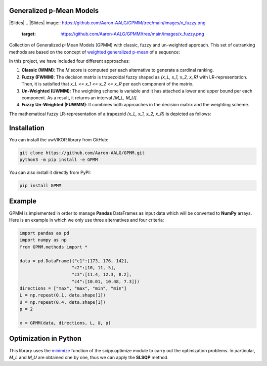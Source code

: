 Generalized p-Mean Models
================================

|Slides|
.. |Slides| image:: https://github.com/Aaron-AALG/GPMM/tree/main/images/x_fuzzy.png
   :target: https://github.com/Aaron-AALG/GPMM/tree/main/images/x_fuzzy.png


Collection of Generalized *p*-Mean Models (GPMM) with classic, fuzzy and un-weighted approach. This set of outranking methods are based on the concept of `weighted generalized p-mean <https://en.wikipedia.org/wiki/Generalized_mean>`_ of a sequence:

.. image:: images/M_score.png

In this project, we have included four different approaches:

1. **Classic (WMM)**: The *M* score is computed per each alternative to generate a cardinal ranking.
2. **Fuzzy (FWMM)**: The decision matrix is trapezoidal fuzzy shaped as *(x_L, x_1, x_2, x_R)* with LR-representation. Then, it is satisfied that *x_L <= x_1 <= x_2 <= x_R* per each component of the matrix.
3. **Un-Weighted (UWMM)**: The weighting scheme is variable and it has attached a lower and upper bound per each component. As a result, it returns an interval *[M_L, M_U]*.
4. **Fuzzy Un-Weighted (FUWMM)**: It combines both approaches in the decision matrix and the weighting scheme.

The mathematical fuzzy LR-representation of a trapezoid *(x_L, x_1, x_2, x_R)* is depicted as follows:

.. image:: images/x_fuzzy.png

Installation
======================

You can install the uwVIKOR library from GitHub:

.. code:: sh

    git clone https://github.com/Aaron-AALG/GPMM.git
    python3 -m pip install -e GPMM


You can also install it directly from PyPI:

.. code:: sh

    pip install GPMM


Example
======================

GPMM is implemented in order to manage **Pandas** DataFrames as input data which will be converted to **NumPy** arrays. Here is an example in which we only use three alternatives and four criteria:

.. code:: python

    import pandas as pd
    import numpy as np
    from GPMM.methods import *

    data = pd.DataFrame({"c1":[173, 176, 142],
                        "c2":[10, 11, 5],
                        "c3":[11.4, 12.3, 8.2],
                        "c4":[10.01, 10.48, 7.3]})
    directions = ["max", "max", "min", "min"]
    L = np.repeat(0.1, data.shape[1])
    U = np.repeat(0.4, data.shape[1])
    p = 2

    x = GPMM(data, directions, L, U, p)


Optimization in Python
======================

This library uses the `minimize <https://docs.scipy.org/doc/scipy/reference/generated/scipy.optimize.minimize.html>`_ function of the scipy.optimize module to carry out the optimization problems. In particular, *M_L* and *M_U* are obtained one by one, thus we can apply the **SLSQP** method.
